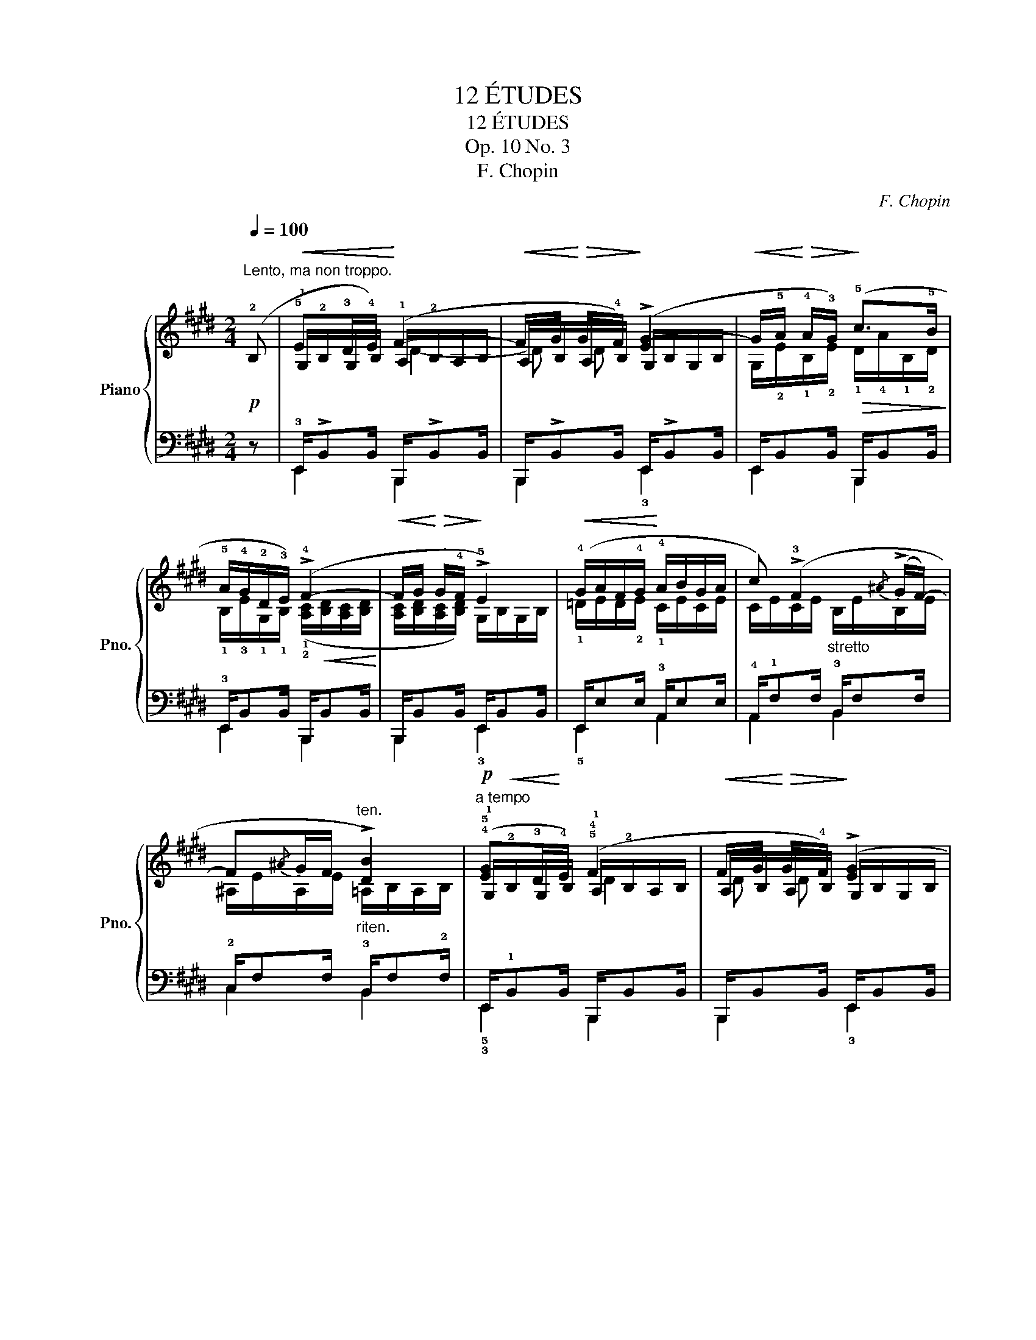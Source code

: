 X:1
T:12 ÉTUDES
T:12 ÉTUDES
T:Op. 10 No. 3
T:F. Chopin
C:F. Chopin
%%score { ( 1 3 4 ) | ( 2 5 ) }
L:1/8
Q:1/4=100
M:2/4
K:E
V:1 treble nm="Piano" snm="Pno."
V:3 treble 
V:4 treble 
V:2 bass 
V:5 bass 
V:1
"^Lento, ma non troppo."!p! (!2!B, |!<(! !5!E!3!D/!4!E/)!<)! (F2- | %2
!<(! F/G/!<)!!>(! G/!4!F/)!>)! (!>![EG-]2 | %3
!<(! G/!5!A/!<)!!>(! !4!A/!3!G/)!>)!!>(! (!5!c>!5!B!>)! | !5!A/!4!G/!2!D/!3!E/) (!>!!4!F2- | %5
!<(! F/G/!<)!!>(! G/!4!F/!>)! !>!!5!E2) |!<(! (!4!G/A/F/!4!G/!<)! !4!A/B/G/A/ | %7
 c) (!>!!3!F2{/^A} (!>!G/F/-) | F{/^A}G/F/"^ten.""_riten." !>![DB]2) | %9
"^a tempo"!p! (!4!!5![EG]!3!D/!4!E/) (!5!!4!F2 |!<(! F/G/!<)!!>(! G/!4!F/)!>)! (!>![EG]2 | %11
!<(! G/!5!A/!<)!!>(! !4!A/!3!G/)!>)!!>(! (!5!c>!5!B!>)! | !5!A/!4!G/!2!D/!3!E/) (!>!!4!F2- | %13
!<(! F/G/!<)!!>(! G/!4!F/!>)! !>!!5!E2) | (!4!B/c/) (c/B/) (!4!A/B/!3!G/A/) | %15
"_stretto" (!4!^d/e/) (e/d/) (!4!c/d/!3!^B/c/) | %16
 (.[E^Ae]/.[FAf]/"_ritenuto".!4![DAd]/.[EAe]/ .[FAf]/.[GAg]/.[EAe]/.[FAf]/) | %17
"^ten."!ff! (!4!!5![eg-]2!>(! g/!4!f/!5!e/!>)!!4!c/ |"^ten." !5!d2) (!5!e/!4!d/!3!c/!2!G/ | %19
"^ten." !5!B2) (!5!c/!5!B/!4!A/!2!E/ | (10:8:3!>!!5!G4- G/F/ | %21
 !3!E2)!p!"^poco più animoto" (!>!!2!!5![Ge]/!1!!4![Fd]/[Ge]/!1!!3![DB]/ | %22
 !2!!5![Fd]/[Ec]/[Fd]/!1!!3![DG]/ !5!B/^A/c | %23
{/!4!^A} !1!!3![EG]/!1!!2![DF]/{/A}[EG]/[DF]/)!p! (!2!!5![Ge]/[Fd]/[Ge]/!1!!3![DB]/ | %24
 !2!!5![Fd]/[Ec]/[Fd]/!1!!3![DG]/ !5!B/^A/c | %25
{/!4!^A} !1!!3![EG]/!1!!2![DF]/{/A}[EG]/[DF]/)!>(! (!2!!5![=Af]/[Ge]/[Af]/!>)!!1!!3![Ec]/ | %26
 !2!!5![Ge]/[Fd]/[Ge]/!1!!3![E^A]/ !5!c/!4!^B/!5!d | %27
!<(!{/!3!=B} !2!!4![FA]/!1!!3![EG]/{/B}[FA]/!<)![EG]/)!>(! (!2!!5![Af]/[Ge]/[Af]/!>)!!1!!3![Ec]/ | %28
 [Ge]/[Fd]/[Ge]/!1!!3![E^A]/ !5!c/^B/!5!d | %29
!>(!{/!3!=B} !2!!4![FA]/!1!!3![EG]/{/B}[FA]/!>)![EG]/!<(!{/B} [FA]/!<)![EG]/[FA]/[GB]/) | %30
!f! (!4!!5![Ac]>[Ac] [GB]>[GB]) |!p! (!4!!5![A=c]>[Ac] !3!!5![GB]>[GB]) | %32
!f! !wedge![^CEB^c]/!p!!<(! (!3!!5![ce]/!1!!2![=GB]/) (!1!!2![Bc]/!4!!5![e=g]/)"_cresc." (!3!!5![gb]/!1!!2![ce]/) (!1!!2![eg]/ | %33
 !4!!5![bc']/) (!5!!3![c'e']/[=gb]/) (!1!!2![bc']/!<)!!4!!5![e'=g']/)!f!!>(! (.[^Ag]/.[Af]/!>)!.[Ae]/) | %34
!f! (!5!!4![Bd]>[Bd] !3!!5![^Ac]>[Ac]) |!p! (!5!!4![B=d]>[Bd] !3!!5![^Ac]>[Ac]) | %36
!f! !wedge![^DFc^d]/!p!!<(! (!3!!5![df]/[=Ac]/) (!1!!2![cd]/[fa]/)"_cresc." (!3!!5![ac']/[df]/) (!1!!2![fa]/ | %37
[c'd']/) (!5!!3![d'f']/[ac']/) (!1!!2![c'd']/!<)![f'a']/)!f!!>(! (.[^Ba]/.[Bg]/!>)!.!3![Bf]/) | %38
 .!4![=B^e]/!p! (!5!!2![G=d]/!1!!3![=Gc]/!2!!5![=cf]/ !1!!3![B^e]/!5!!2![=e^a]/"_cresc."!1!!3![^d=a]/!2!!5![^g=d']/ | %39
 .!1!!4![=g^c']/)!p! (!5!!2![=Gc]/!1!!3![^F=c]/!2!!5![B=f]/ !1!!3![^Ae]/!5!!2![^d=a]/"_cresc."!1!!3![=d^g]/!2!!5![=g^c']/ | %40
 .!1!!4![^f=c']/)!<(! (!5!!2![^F=c]/!1!!3![=FB]/!2!!5![^Ae]/ !1!!3![=A^d]/!5!!2![=d^g]/!1!!3![^c=g]/!2!!5![^f=c']/ | %41
 !1!!3![=fb]/!2!!5![^ae']/!1!!3![=a^d']/!8va(!!5!!2![=d'^g']/ !1!!3![^c'=g']/!2!!5![^f'=c'']/!1!!3![^e'b']/!2!!5![^a'=e'']/!<)! | %42
!ff! .!1!!4![b'^d'']/) (!5!!2![d'b']/!1!!3![=af']/)!8va)! z ([DB]/[=A,F]/) z/ | %43
 z/!<(! [A,EFA]/[B,EFB]/[=CEF=c]/!<)! [B,EFB]/[A,EFA]/[B,EFB]/[CEFc]/ | %44
 !wedge![B,DFB]/!8va(! ((!5!!2![a'd'']/!1!!3![d'b']/))!8va)! z ([Ad]/[DB]/) z/ | %45
 z/ [A,EFA]/[B,EFB]/[=CEF=c]/ [B,EFB]/[A,EFA]/[B,EFB]/[Fcef]/ | %46
!f! !wedge![FBdf]/ (!2!!5![=d'b']/!1!!3![g=f']/) (!1!!3![=fd']/!5!!2![bg']/) ((!2!!5![=c'a']/!1!!3![^f^d']/)) ((!1!!3![^d=c']/ | %47
 [af']/)) ([=c'a']/[fd']/) (!3![=f=d']/[bg']/) ([^a=g']/[e^c']/) ((!3![^d=c']/ | %48
[=af']/)) (([g=f']/[=db]/)) ([^d=c']/[a^f']/) ([bg']/[=f=d']/) (!3![=db]/ | %49
[g=f']/) ([bg']/[=f=d']/) ((!3![ec']/[^a=g']/)) (([=a^f']/[^d=c']/)) (((!3![=db]/ | %50
 [^g=f']/))) ((([bg']/[=f=d']/))) (([=db]/[gf']/)) (([a^f']/[^d=c']/)) ((!3![=ca]/ | %51
[fd']/))"_cresc." (([af']/[d=c']/)) (!3![=db]/[g=f']/) ([=ge']/[^c^a]/) (!3![=c=a]/ | %52
[^f^d']/) ([=f=d']/[B^g]/) (!3![^A=g]/[e^c']/) ([Ag]/[ec']/) ([Ag]/ | %53
 [e=c']/)"_ritenuto" (!3![^A^f]/[e=c']/) ([Af]/[ec']/)"_cresc." ([=Af]/[ec']/) ([Af]/ | %54
!f![db]/) z/!p! (!5!B/G/"_legatissimo" B/A/!>!!3 4!F-) | F"^tempo"(!5!B/G/ B/A/!>!!3 4!F-) | %56
"_sempre" F(G/!4!F/!p! !5!F/E/!>!!3!C) | (!5!E/!3!D/!>!G/!4!F/ !5!F/E/!>!!3!C) | %58
 (!5!E/!>!!4!D!3!C/)"_dim." (E/!>!DC/) | (E/!>!DC/) (E/!>!DC/) | %60
 (E/[B,D]/[F,E]/"^smorzando e rallent."[B,D]/ [F,E]/[CD]/[F,E]/[CD]/ | %61
 [F,E]/[A,D]/[F,E]/[A,D]/ [F,E]/[B,D]/[F,C]/[B,D]/) |"^tempo I"!p! (!5!E!3!D/!4!E/) (!5 4!F2- | %63
 F/G/ G/!4!F/) ([EG-]2 |!<(! G/!3!A/ !4!A/!<)!!3!G/)!>(! (!>!!5!c>!>)!!5!B | %65
 !5!A/!4!G/!2!D/!3!E/) (!>!!4!F2- |!<(! F/G/!<)!!>(! G/!4!F/!>)! !>!!5!E2) | %67
 (!4!B/c/) (c/B/) (!4!A/B/!3!G/A/) |"_cresc." (!4!^d/e/) (e/d/) (!4!c/d/!3!^B/c/) | %69
!<(! (.[E^Ae]/.[FAf]/.!4![DAd]/.[EAe]/!<)!"_cresc." .[FAf]/.[GAg]/.[EAe]/.[FAf]/) | %70
!f! !4!!5![eg-]2!>(! (g/!4!f/!5!e/!>)!!4!c/ | !5!d2)"_dim." (!5!e/!4!d/!3!c/!2!G/ | %72
 !>!!5!B2) (!5!c/!5!B/!4!A/!2!E/ |!pp! !5!G2-) G/(!4!F/!3!E/!2!=C/ | !5!G2-) G/(F/E/=C/ | G4-) | %76
 G2- (G/.!4!F/.!5!E/.!2!B,/ | !fermata!!4![G,E]4) |] %78
V:2
 z | !3!E,,/!>!B,,B,,/ B,,,/!>!B,,B,,/ | B,,,/!>!B,,B,,/ E,,/!>!B,,B,,/ | %3
 E,,/B,,B,,/ B,,,/B,,B,,/ | !3!E,,/B,,B,,/ B,,,/B,,B,,/ | B,,,/B,,B,,/ E,,/B,,B,,/ | %6
 E,,/E,E,/ !3!A,,/E,E,/ | !4!A,,/!1!F,F,/ !3!B,,/F,F,/ | !2!C,/F,F,/ !3!B,,/F,!2!F,/ | %9
 E,,/!1!B,,B,,/ B,,,/B,,B,,/ | B,,,/B,,B,,/ E,,/B,,B,,/ | E,,/B,,B,,/ B,,,/B,,B,,/ | %12
 !3!E,,/B,,B,,/ B,,,/B,,B,,/ | B,,,/B,,B,,/ E,,/B,,B,,/ | E,,/!>!E,E,/ !3!A,,/!>!E,E,/ | %15
 !4!!5!G,,/G,G,/ !3!C,/G,G,/ | %16
 !4![C,E,F,^A,]/[C,E,F,A,]/[C,E,F,A,]/[C,E,F,A,]/ !5![=C,E,F,A,]/[C,E,F,A,]/[C,E,F,A,]/[C,E,F,A,]/ | %17
 [B,,E,G,B,]4 | !2!F,/B,/B,,/B,/ !3!C,/G,/G,,/G,/ | !2!D,/G,/G,,/G,/ !3!A,,/E,/E,,/E,/ | %20
 !2!B,,/E,/E,,/E,/ B,,/E,/E,,/B,,/- | [B,,E,]2 z2 | .F,,/.^A,/.F,,/.B,/ .F,,/(!1!C/!2!B,/!1!A,/) | %23
 (B,,/F,/B,/) z/ z2 | .F,,/.^A,/.F,,/.B,/ .F,,/((!1!C/B,/!1!A,/)) | ((B,,/F,/B,/)) z/ z2 | %26
 .G,,/.^B,/.G,,/.C/ .G,,/(!1!D/C/!1!B,/) | (C,/G,/C/) z/ z2 | %28
 .G,,/.^B,/.G,,/.C/ .G,,/((!1!D/C/!1!B,/)) | (C,/G,/C/).!4!C,/ .B,,/.=D/.E,/.!4!B,,/ | %30
 z/ !>!E,<E, !>!E,/E, | z/ E,<E, E,/E, | %32
!ped! !wedge![=G,,=G,]/ (!5!!3![G,B,]/!1!!2![^CE]/)[K:treble] (!2!!1![E=G]/[B,C]/) (!5!!3![CE]/[GB]/) (!1!!2![Bc]/ | %33
 [E=G]/) (!3!!5![GB]/[ce]/) (!2!!1![e=g]/[Bc]/)!ped-up![K:bass] (.[F,CE]/.[F,CE]/.[F,CE]/) | %34
 !3!B,/ !>!!5!F,/!1!F,/-F, !>!F,/F, | z/ F,<F, F,/F, | %36
!ped! !wedge![=A,,=A,]/ (!5!!3![A,C]/[^DF]/)[K:treble] (!2!!1![FA]/[CD]/) (!5!!3![DF]/[Ac]/) (!1!!2![cd]/ | %37
[FA]/) (!3!!5![Ac]/[df]/) (!2!!1![fa]/[cd]/)!ped-up![K:bass] (.[G,DF]/.[G,DF]/.[G,DF]/) | %38
 .[G,=D^E]/ (!2!!1![=F,=B,]/!<(!!3!!1![=E,^A,]/!4!!1![^D,=A,]/ !2!!5![=D,^G,]/!1!!3![^C,=G,]/!2!!4![=C,^F,]/!<)!!1!!5![B,,=F,]/ | %39
 .!1!!3![^A,,E,]/) ((!2!!1![E,^A,]/!<(!!3!!1![^D,=A,]/!4!!2![=D,^G,]/ !1!!3![^C,=G,]/!2!!4![=C,^F,]/!1!!5![B,,=F,]/!<)!!1!!3![^A,,E,]/ | %40
 .!2!!4![=A,,^D,]/)) (!3!!1![D,=A,]/!4!!2![=D,G,]/!4!!1![^C,=G,]/ !2!!5![=C,^F,]/!1!!3![B,,=F,]/!2!!4![^A,,E,]/!1!!5![=A,,^D,]/ | %41
 !3!!1![G,,=D,]/!4!!2![G,,C,]/!3!!1![^F,,=C,]/!1!!4![=F,,B,,]/ !2!!5![E,,^A,,]/!1!!3![^D,,=A,,]/!2!!4![=D,,G,,]/!1!!5![^C,,^F,,]/ | %42
!ped! .!5!!2![B,,,F,,]/) z[K:treble] !1!!3![db]/!5!!2![=Af]/ z[K:bass] ([D,B,]/ | %43
[A,,F,]/)!ped-up! [=C,,=C,]/[B,,,B,,]/[A,,,A,,]/ [B,,,B,,]/[C,,C,]/[B,,,B,,]/[A,,,A,,]/ | %44
 !wedge![B,,,B,,]/ z[K:treble] ((!5!!2![fd']/!1!!3![Ba]/)) z[K:bass] ([F,D]/ | %45
 [B,,A,]/) [=C,,=C,]/[B,,,B,,]/[A,,,A,,]/ [B,,,B,,]/[C,,C,]/[B,,,B,,]/[A,,,A,,]/ | %46
 !wedge![B,,,B,,]/[K:treble]!ped! (!2!!5![=DB]/!1!!3![G=f]/) (!1!!3![=F=d]/!2!!5![B,G]/)!ped-up!!ped! ((!2!!5![=CA]/!1!!3![^F^d]/)) ((!1!!3![^D=c]/ | %47
 [A,F]/)) ([=CA]/[Fd]/)!ped-up!!ped! (!3![=F=d]/[B,G]/)!ped-up!!ped! ([^A,=G]/[E^c]/)!ped-up!!ped! ((!3![^D=c]/ | %48
[=A,F]/)) (([G,=F]/[=DB]/)) ([^D=c]/[A,^F]/)!ped-up!!ped! ([B,G]/[=F=d]/) (!3![=DB]/ | %49
[G,=F]/) ([B,G]/[F=d]/)!ped-up!!ped! ((!3![E^c]/[^A,=G]/))!ped-up!!ped! (([=A,^F]/[^D=c]/))!ped-up!!ped! (((!3![=DB]/ | %50
 [^G,=F]/))) ((([B,G]/[F=d]/))) ((!3![=DB]/[G,F]/))!ped-up!!ped! (([A,^F]/[^D=c]/)) ((!3![=CA]/ | %51
[F,D]/)) (([A,F]/[D=c]/))!ped-up!!ped! (!3![=DB]/[G,=F]/)!ped-up!!ped! ([=G,E]/[^C^A]/)!ped-up!!ped! (!3![=C=A]/ | %52
[^F,^D]/)!ped-up!!ped! ([=F,=D]/[B,^G]/)!ped-up![K:bass]!ped! (!3![^A,=G]/[E,^C]/) ([A,G]/[E,C]/)!ped-up!!ped! ([A,G]/ | %53
 [E,=C]/)!ped-up!!ped! (!3![^A,^F]/[E,=C]/) ([A,F]/[E,C]/)!ped-up!!ped! ([=A,F]/[E,C]/)!ped-up!!ped! ([A,F]/ | %54
[B,,B,]/)!ped-up! z/ (!2!E,A,,) (!>!!3!=C, |B,,) (3(!3!E,/!1!F,/!2!E,/.A,,) ((!>!!3!=C, | %56
B,,)) (!5!B,,,!2!E,,) !>!!1!B,,- | B,, (3(!4!B,,,/!3!C,,/!5!B,,,/.!2!E,,) !>!!1!B,,- | %58
 B,, (3(!4!E,,/!2!F,,/!3!E,,/.B,,,) B,,- | B,, (3(!4!E,,/!2!F,,/!3!E,,/.B,,) z | %60
 z2 z (3(!3!F,,/!1!G,,/!2!F,,/ | B,,,2) z2 | E,,/B,,B,,/ B,,,/B,,B,,/ | B,,,/B,,B,,/ E,,/B,,B,,/ | %64
 E,,/B,,B,,/ B,,,/B,,B,,/ | E,,/B,,B,,/ B,,,/B,,B,,/ | B,,,/B,,B,,/ E,,/B,,B,,/ | %67
 !5!E,,/E,E,/ !3!A,,/E,E,/ | !5!G,,/G,G,/ !3!C,/G,G,/ | %69
 !4![C,E,F,^A,]/[C,E,F,A,]/[C,E,F,A,]/[C,E,F,A,]/ !5![=C,E,F,A,]/[C,E,F,A,]/[C,E,F,A,]/[C,E,F,A,]/ | %70
 [B,,E,G,B,]4 | !2!F,/B,/B,,/B,/ !3!C,/G,/G,,/G,/ | !2!D,/G,/G,,/G,/ !3!A,,/E,/E,,/E,/ | %73
 !2!B,,/E,/E,,/E,/ !2!=C,/E,/E,,/E,/ | !3!B,,/E,/E,,/E,/ !2!=C,/E,/E,,/E,/ | %75
 !3!B,,/E,/E,,/E,/ !2!B,,/E,/E,,/E,/ | B,,/E,/E,,/E,/ B,,/E,/E,,/B,,/- | !fermata![E,,B,,]4 |] %78
V:3
 x | !1!G,/!2!B,/G,/B,/ !1!A,/!2!B,/A,/B,/ | A,/B,/A,/B,/ G,/B,/G,/B,/ | %3
 G,/!2!E/!1!B,/!2!E/ !1!D/!4!A/!1!B,/!2!D/ | %4
 !1!B,/!3!E/!1!G,/!1!B,/ (!1!!2![A,C]/!<(![B,D]/[A,C]/[B,D]/!<)! | %5
 [A,C]/[B,D]/[A,C]/[B,D]/) G,/B,/G,/B,/ | !1!=D/E/D/!2!E/ !1!C/E/C/E/ | %7
 C/E/C/E/"_stretto" B,/E/B,/E/ | ^A,/E/A,/E/ =A,/B,/A,/B,/ | %9
 !1!G,/!<(!!2!B,/G,/!<)!B,/ !1!A,/!2!B,/A,/B,/ | A,/B,/A,/B,/ G,/B,/G,/B,/ | %11
 G,/!2!E/!1!B,/!2!E/ !1!D/!4!A/!1!B,/!2!D/ | %12
 !1!B,/!3!E/!1!G,/!1!B,/ ((!1!!2![A,C]/[B,D]/[A,C]/[B,D]/ | %13
 [A,C]/[B,D]/[A,C]/[B,D]/)) G,/B,/G,/B,/ | [=DF]/[EG]/[DF]/[EG]/ C/E/C/E/ | %15
 [F^B]/G/[F^A]/[GB]/ E/G/E/G/ | x4 | !1!G/B/!2!G/B/ G/B/G/!3!B/ | !1!D/!2!F/D/F/ E/G/E/G/ | %19
 B,/D/B,/D/ C/E/C/E/ | G,/"_rall."B,/G,/B,/!pp! G,/B,/G,/B,/ | G,2 x2 | x2 !1!EG/F/ | x4 | %24
 x2 !1!EG/F/ | x4 | x2 !2!F!1!=A/!3!G/ | x4 | x2 !2!F!1!=A/!3!G/ | x4 | %30
 z/ !1!!2![CE]<!1!!2![=DF] [DF]/[DE] | z/ [=CE]<[=D=F] [DF]/[DE] | x4 | x4 | %34
 z/ !1!!2![DF]<!1!!2![E^G] [EG]/[EF] | z/ [=DF]<[E=G] [E^G]/[EF] | x4 | x4 | x4 | x4 | x4 | %41
 x3/2!8va(! x5/2 | x3/2!8va)! x5/2 | x4 | x/!8va(! x!8va)! x5/2 | x4 | x4 | x4 | x4 | x4 | x4 | %51
 x4 | x4 | x4 | x =D/E/ C/E/A,/!3!E/ | !1!A,/!2!^D/!1!=D/E/ C/E/A,/E/ | %56
 A,/^D/A,/B,/ G,/B,/=G,/B,/ | F,/B,/A,/B,/ ^G,/B,/=G,/B,/ | F,/B,/!>!=G,/B,/ F,/B,/!>!G,/B,/ | %59
 F,/B,/!>!=G,/B,/ F,/B,/!>!G,/B,/ | x4 | x4 | G,/B,/G,/B,/ A,/B,/A,/B,/ | %63
 A,/B,/A,/B,/ G,/B,/G,/B,/ | G,/!2!E/!1!B,/!2!E/ !1!D/!4!A/!1!B,/!2!D/ | %65
 !1!B,/!3!E/!1!G,/!1!B,/ !1!!2![A,C]/[B,D]/[A,C]/[B,D]/ | [A,C]/[B,D]/[A,C]/[B,D]/ G,/B,/G,/B,/ | %67
 [=DF]/[EG]/[DF]/[EG]/ C/E/C/E/ | [F^B]/G/[F^A]/[GB]/ E/G/E/G/ | x4 | !1!G/!2!B/G/B/ G/B/G/!3!B/ | %71
 !1!D/F/D/F/ E/G/E/G/ | B,/D/B,/D/ C/E/C/E/ | G,/!2!B,/G,/B,/ A,/=C/A,/C/ | %74
 G,/B,/G,/B,/ A,/=C/A,/C/ | G,/B,/G,/B,/ G,/B,/G,/B,/ | G,/B,/G,/B,/ G,/B,/G,/B,/ | x4 |] %78
V:4
 x | x2 D2- | D D x2 | x4 | x4 | x4 | x4 | x4 | x4 | x2 D2 | D D x2 | x4 | x4 | x4 | x4 | x4 | x4 | %17
 x4 | x4 | x4 | x4 | x4 | x4 | x4 | x4 | x4 | x4 | x4 | x4 | x4 | x4 | x4 | x4 | x4 | x4 | x4 | %36
 x4 | x4 | x4 | x4 | x4 | x3/2!8va(! x5/2 | x3/2!8va)! x5/2 | x4 | x/!8va(! x!8va)! x5/2 | x4 | %46
 x4 | x4 | x4 | x4 | x4 | x4 | x4 | x4 | x4 | x4 | x4 | x4 | x3 =G, | F, x2 =G, | F, x3 | x4 | %62
 x2 D2- | D D x2 | x4 | x4 | x4 | x4 | x4 | x4 | x4 | x4 | x4 | x4 | x4 | x4 | x4 | x4 |] %78
V:5
 x | E,,2 B,,,2 | B,,,2 !3!E,,2 | E,,2 B,,,2 | E,,2 B,,,2 | B,,,2 !3!E,,2 | !5!E,,2 A,,2 | %7
 A,,2 B,,2 | C,2 B,,2 | !5!!3!E,,2 B,,,2 | B,,,2 !3!E,,2 | E,,2 B,,,2 | E,,2 B,,,2 | %13
 B,,,2 !3!E,,2 | !5!E,,2 A,,2 | G,,2 C,2 | x4 | x4 | x4 | x4 | x3 E,,- | E,,2 x2 | x4 | x4 | x4 | %25
 x4 | x4 | x4 | x4 | x4 | !5!!3!A,,>E,, B,,>E,, | A,,>E,, B,,>E,, | x3/2[K:treble] x5/2 | %33
 x5/2[K:bass] x3/2 | x F,/F,,/ !2!C,>F,, | B,,>F,, C,>F,, | x3/2[K:treble] x5/2 | %37
 x5/2[K:bass] x3/2 | x4 | x4 | x4 | x4 | x3/2[K:treble] x2[K:bass] x/ | x4 | %44
 x3/2[K:treble] x2[K:bass] x/ | x4 | x/[K:treble] x7/2 | x4 | x4 | x4 | x4 | x4 | %52
 x3/2[K:bass] x5/2 | x4 | x4 | x4 | x4 | x4 | x4 | x4 | x4 | x4 | !3!E,,2 B,,,2 | B,,,2 !3!E,,2 | %64
 E,,2 B,,,2 | !3!E,,2 B,,,2 | B,,,2 !3!E,,2 | E,,2 A,,2 | G,,2 C,2 | x4 | x4 | x4 | x4 | x4 | x4 | %75
 x4 | x4 | x4 |] %78

